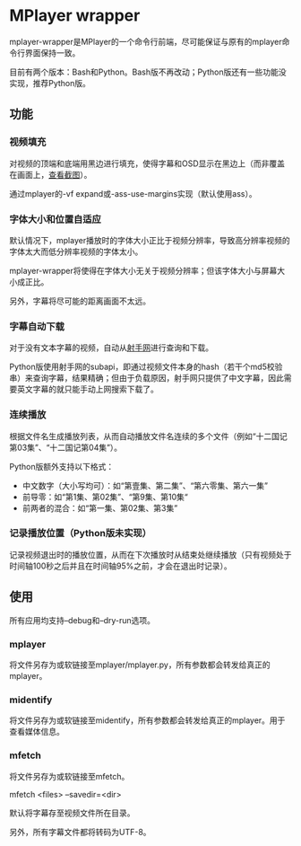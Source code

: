 * MPlayer wrapper
mplayer-wrapper是MPlayer的一个命令行前端，尽可能保证与原有的mplayer命令行界面保持一致。

目前有两个版本：Bash和Python。Bash版不再改动；Python版还有一些功能没实现，推荐Python版。

** 功能
*** 视频填充
对视频的顶端和底端用黑边进行填充，使得字幕和OSD显示在黑边上（而非覆盖在画面上，[[http://gosubi.me/adow/2010/02/mplayer-reloaded/][查看截图]]）。

通过mplayer的-vf expand或-ass-use-margins实现（默认使用ass）。

*** 字体大小和位置自适应
默认情况下，mplayer播放时的字体大小正比于视频分辨率，导致高分辨率视频的字体太大而低分辨率视频的字体太小。

mplayer-wrapper将使得在字体大小无关于视频分辨率；但该字体大小与屏幕大小成正比。

另外，字幕将尽可能的距离画面不太远。

*** 字幕自动下载
对于没有文本字幕的视频，自动从[[http://shooter.cn][射手网]]进行查询和下载。
    
Python版使用射手网的subapi，即通过视频文件本身的hash（若干个md5校验串）来查询字幕，结果精确；但由于负载原因，射手网只提供了中文字幕，因此需要英文字幕的就只能手动上网搜索下载了。

*** 连续播放
根据文件名生成播放列表，从而自动播放文件名连续的多个文件（例如“十二国记第03集”、“十二国记第04集”）。

Python版额外支持以下格式：
+ 中文数字（大小写均可）：如“第壹集、第二集”、“第六零集、第六一集”
+ 前导零：如“第1集、第02集”、“第9集、第10集“
+ 前两者的混合：如“第一集、第02集、第3集”

*** 记录播放位置（Python版未实现）
记录视频退出时的播放位置，从而在下次播放时从结束处继续播放（只有视频处于时间轴100秒之后并且在时间轴95%之前，才会在退出时记录）。
** 使用
所有应用均支持--debug和--dry-run选项。
*** mplayer
将文件另存为或软链接至mplayer/mplayer.py，所有参数都会转发给真正的mplayer。
*** midentify
将文件另存为或软链接至midentify，所有参数都会转发给真正的mplayer。用于查看媒体信息。
*** mfetch
将文件另存为或软链接至mfetch。

mfetch <files> --savedir=<dir>

默认将字幕存至视频文件所在目录。

另外，所有字幕文件都将转码为UTF-8。
